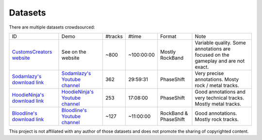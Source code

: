 Datasets
========

There are multiple datasets crowdsourced:

+--------------------------------+----------------------------------+---------+------------+-----------------------+--------------------------------------------------------------------------------------+
| ID                             | Demo                             | #tracks | #time      | Format                | Note                                                                                 |
+--------------------------------+----------------------------------+---------+------------+-----------------------+--------------------------------------------------------------------------------------+
| `CustomsCreators website`_     | See on the website               | ~800    | ~100:00:00 | Mostly RockBand       | Variable quality. Some annotations are focused on the gameplay and are not exact.    |
+--------------------------------+----------------------------------+---------+------------+-----------------------+--------------------------------------------------------------------------------------+
| `Sodamlazy's download link`_   | `Sodamlazy's Youtube channel`_   | 362     | 29:59:31   | PhaseShift            | Very precise annotations. Mosty rock / metal tracks.                                 |
+--------------------------------+----------------------------------+---------+------------+-----------------------+--------------------------------------------------------------------------------------+
| `HoodieNinja's download link`_ | `HoodieNinja's Youtube channel`_ | 253     | 17:08:00   | PhaseShift            | Good annotations and very technical tracks. Mostly metal tracks.                     |
+--------------------------------+----------------------------------+---------+------------+-----------------------+--------------------------------------------------------------------------------------+
| `Bloodline's download link`_   | `Bloodline's Youtube channel`_   | ~127    | ~11:00:00  | RockBand & PhaseShift | Good annotations. Mostly rock tracks.                                                |
+--------------------------------+----------------------------------+---------+------------+-----------------------+--------------------------------------------------------------------------------------+


.. _CustomsCreators website: http://customscreators.com/index.php?/page/index.html?sort_col=rating_value&sort_order=desc
.. _Sodamlazy's download link: https://www.dropbox.com/sh/19xlrcw87uvyqdt/AACWTm2Th-yL6FAwOgy8glcya
.. _HoodieNinja's download link: https://mega.nz/#F!BrBmGDpB!FutiGD3EBycI69EIVWB55Q
.. _Bloodline's download link: https://mega.nz/#F!vUIzyKAL!Nbc1rswviKKa5WbcWk5Z1g
.. _Sodamlazy's Youtube channel: https://www.youtube.com/channel/UCK7zmooWgENeCFercRJT51A
.. _HoodieNinja's Youtube channel: https://www.youtube.com/channel/UCIJc_NHELwJktUpskj6TbcA
.. _Bloodline's Youtube channel: https://www.youtube.com/user/xBLooDLiNEx808x

This project is not affiliated with any author of those datasets and does not promote the sharing of copyrighted content.